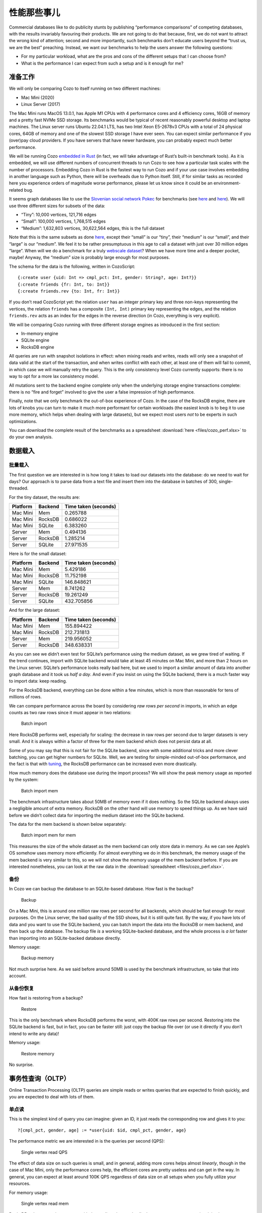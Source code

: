 性能那些事儿
============================

Commercial databases like to do publicity stunts by publishing
“performance comparisons” of competing databases, with the results
invariably favouring their products. We are not going to do that
because, first, we do not want to attract the wrong kind of attention;
second and more importantly, such benchmarks don’t educate users beyond
the “trust us, we are the best” preaching. Instead, we want our
benchmarks to help the users answer the following questions:

-  For my particular workload, what are the pros and cons of the
   different setups that I can choose from?
-  What is the performance I can expect from such a setup and is it
   enough for me?

准备工作
---------

We will only be comparing Cozo to itself running on two different
machines:

-  Mac Mini (2020)
-  Linux Server (2017)

The Mac Mini runs MacOS 13.0.1, has Apple M1 CPUs with 4 performance
cores and 4 efficiency cores, 16GB of memory and a pretty fast NVMe SSD
storage. Its benchmarks would be typical of recent reasonably powerful
desktop and laptop machines. The Linux server runs Ubuntu 22.04.1 LTS,
has two Intel Xeon E5-2678v3 CPUs with a total of 24 physical cores,
64GB of memory and one of the slowest SSD storage I have ever seen. You
can expect similar performance if you (over)pay cloud providers. If you
have servers that have newer hardware, you can probably expect much
better performance.

We will be running Cozo `embedded in
Rust <https://github.com/cozodb/cozo/blob/dev/cozo-core/benches/pokec.rs>`__
(in fact, we will take advantage of Rust’s built-in benchmark tools). As
it is embedded, we will use different numbers of concurrent threads to
run Cozo to see how a particular task scales with the number of
processors. Embedding Cozo in Rust is the fastest way to run Cozo and if
your use case involves embedding in another language such as Python,
there will be overheads due to Python itself. Still, if for similar
tasks as recorded here you experience orders of magnitude worse
performance, please let us know since it could be an environment-related
bug.

It seems graph databases like to use the `Slovenian social network
Pokec <https://snap.stanford.edu/data/soc-pokec.html>`__ for benchmarks
(see
`here <https://github.com/memgraph/memgraph/tree/master/tests/mgbench#books-datasets>`__
and
`here <https://www.arangodb.com/2018/02/nosql-performance-benchmark-2018-mongodb-postgresql-orientdb-neo4j-arangodb/>`__).
We will use three different sizes for subsets of the data:

-  “Tiny”: 10,000 vertices, 121,716 edges
-  “Small”: 100,000 vertices, 1,768,515 edges
-  “Medium”: 1,632,803 vertices, 30,622,564 edges, this is the full
   dataset

Note that this is the same subsets as done
`here <https://github.com/memgraph/memgraph/tree/master/tests/mgbench#pokec>`__,
except their “small” is our “tiny”, their “medium” is our “small”, and
their “large” is our “medium”. We feel it to be rather presumptuous in
this age to call a dataset with just over 30 million edges “large”. When
will we do a benchmark for a truly `webscale
dataset <https://www.tigergraph.com/benchmark/>`__? When we have more
time and a deeper pocket, maybe! Anyway, the “medium” size is probably
large enough for most purposes.

The schema for the data is the following, written in CozoScript:

::

   {:create user {uid: Int => cmpl_pct: Int, gender: String?, age: Int?}}
   {:create friends {fr: Int, to: Int}}
   {:create friends.rev {to: Int, fr: Int}}

If you don’t read CozoScript yet: the relation ``user`` has an integer
primary key and three non-keys representing the vertices, the relation
``friends`` has a composite ``(Int, Int)`` primary key representing the
edges, and the relation ``friends.rev`` acts as an index for the edges
in the reverse direction (in Cozo, everything is very explicit).

We will be comparing Cozo running with three different storage engines
as introduced in the first section:

-  In-memory engine
-  SQLite engine
-  RocksDB engine

All queries are run with snapshot isolations in effect: when mixing
reads and writes, reads will only see a snapshot of data valid at the
start of the transaction, and when writes conflict with each other, at
least one of them will fail to commit, in which case we will manually
retry the query. This is the only consistency level Cozo currently
supports: there is no way to opt for a more lax consistency model.

All mutations sent to the backend engine complete only when the
underlying storage engine transactions complete: there is no “fire and
forget” involved to give the user a false impression of high
performance.

Finally, note that we only benchmark the out-of-box experience of Cozo.
In the case of the RocksDB engine, there are lots of knobs you can turn
to make it much more performant for certain workloads (the easiest knob
is to beg it to use more memory, which helps when dealing with large
datasets), but we expect most users *not* to be experts in such
optimizations.

You can download the complete result of the benchmarks as a spreadsheet
:download:`here <files/cozo_perf.xlsx>`
to do your own analysis.

数据载入
------------

批量载入
~~~~~~~~~~~~

The first question we are interested in is how long it takes to load our
datasets into the database: do we need to wait for days? Our approach is
to parse data from a text file and insert them into the database in
batches of 300, single-threaded.

For the tiny dataset, the results are:

======== ======= ====================
Platform Backend Time taken (seconds)
======== ======= ====================
Mac Mini Mem     0.265788
Mac Mini RocksDB 0.686022
Mac Mini SQLite  6.383260
Server   Mem     0.494136
Server   RocksDB 1.285214
Server   SQLite  27.971535
======== ======= ====================

Here is for the small dataset:

======== ======= ====================
Platform Backend Time taken (seconds)
======== ======= ====================
Mac Mini Mem     5.429186
Mac Mini RocksDB 11.752198
Mac Mini SQLite  146.848621
Server   Mem     8.741262
Server   RocksDB 19.261249
Server   SQLite  432.705856
======== ======= ====================

And for the large dataset:

======== ======= ====================
Platform Backend Time taken (seconds)
======== ======= ====================
Mac Mini Mem     155.894422
Mac Mini RocksDB 212.731813
Server   Mem     219.956052
Server   RocksDB 348.638331
======== ======= ====================

As you can see we didn’t even test for SQLite’s performance using the
medium dataset, as we grew tired of waiting. If the trend continues,
import with SQLite backend would take at least 45 minutes on Mac Mini,
and more than 2 hours on the Linux server. SQLite’s performance looks
really bad here, but we used to import a similar amount of data into
another graph database and it took us *half a day*. And even if you
insist on using the SQLite backend, there is a much faster way to import
data: keep reading.

For the RocksDB backend, everything can be done within a few minutes,
which is more than reasonable for tens of millions of rows.

We can compare performance across the board by considering *raw rows per
second* in imports, in which an edge counts as two raw rows since it
must appear in two relations:

.. figure:: files/batch_import_rps.svg
   :alt: Batch import

   Batch import

Here RocksDB performs well, especially for scaling: the decrease in raw
rows per second due to larger datasets is very small. And it is always
within a factor of three for the mem backend which does not persist data
at all.

Some of you may say that this is not fair for the SQLite backend, since
with some additional tricks and more clever batching, you can get higher
numbers for SQLite. Well, we are testing for simple-minded out-of-box
performance, and the fact is that with
`tuning <https://github.com/cozodb/cozo#tuning-the-rocksdb-backend-for-cozo>`__,
the RocksDB performance can be increased even more drastically.

How much memory does the database use during the import process? We will
show the peak memory usage as reported by the system:

.. figure:: files/batch_import_mem.svg
   :alt: Batch import mem

   Batch import mem

The benchmark infrastructure takes about 50MB of memory even if it does
nothing. So the SQLite backend always uses a negligible amount of extra
memory. RocksDB on the other hand will use memory to speed things up. As
we have said before we didn’t collect data for importing the medium
dataset into the SQLite backend.

The data for the mem backend is shown below separately:

.. figure:: files/batch_import_mem_mem.svg
   :alt: Batch import mem for mem

   Batch import mem for mem

This measures the size of the whole dataset as the mem backend can only
store data in memory. As we can see Apple’s OS somehow uses memory more
efficiently. For almost everything we do in this benchmark, the memory
usage of the mem backend is very similar to this, so we will not show
the memory usage of the mem backend before. If you are interested
nonetheless, you can look at the raw data in the
:download:`spreadsheet <files/cozo_perf.xlsx>`.

备份
~~~~~~

In Cozo we can backup the database to an SQLite-based database. How fast
is the backup?

.. figure:: files/backup_rps.svg
   :alt: Backup

   Backup

On a Mac Mini, this is around one million raw rows per second for all
backends, which should be fast enough for most purposes. On the Linux
server, the bad quality of the SSD shows, but it is still quite fast. By
the way, if you have lots of data and you want to use the SQLite
backend, you can batch import the data into the RocksDB or mem backend,
and then back up the database. The backup file *is* a working
SQLite-backed database, and the whole process is *a lot* faster than
importing into an SQLite-backed database directly.

Memory usage:

.. figure:: files/backup_mem.svg
   :alt: Backup memory

   Backup memory

Not much surprise here. As we said before around 50MB is used by the
benchmark infrastructure, so take that into account.

从备份恢复
~~~~~~~~~~~~~~~~~~~~~

How fast is restoring from a backup?

.. figure:: files/restore_rps.svg
   :alt: Restore

   Restore

This is the only benchmark where RocksDB performs the worst, with 400K
raw rows per second. Restoring into the SQLite backend is fast, but in
fact, you can be faster still: just copy the backup file over (or use it
directly if you don’t intend to write any data)!

Memory usage:

.. figure:: files/restore_mem.svg
   :alt: Restore memory

   Restore memory

No surprise.

事务性查询（OLTP）
----------------------------

Online Transaction Processing (OLTP) queries are simple reads or writes
queries that are expected to finish quickly, and you are expected to
deal with lots of them.

单点读
~~~~~~~~~~

This is the simplest kind of query you can imagine: given an ID, it just
reads the corresponding row and gives it to you:

::

   ?[cmpl_pct, gender, age] := *user{uid: $id, cmpl_pct, gender, age}

The performance metric we are interested in is the queries per second
(QPS):

.. figure:: files/single_vertex_read_qps.svg
   :alt: Single vertex read QPS

   Single vertex read QPS

The effect of data size on such queries is small, and in general, adding
more cores helps almost *linearly*, though in the case of Mac Mini, only
the performance cores help, the efficient cores are pretty useless and
can get in the way. In general, you can expect at least around 100K QPS
regardless of data size on all setups when you fully utilize your
resources.

For memory usage:

.. figure:: files/single_vertex_read_mem.svg
   :alt: Single vertex read mem

   Single vertex read mem

RocksDB only starts using memory with the medium dataset. In all other
cases, memory usage is minimal.

单点写
~~~~~~~~~~~

This is the simplest write query: it just creates a new vertex:

::

   ?[uid, cmpl_pct, gender, age] <- [[$id, 0, null, null]] :put user {uid => cmpl_pct, gender, age}

For this query, we are only going to show multi-thread performances for
RocksDB, since writing to the other backends are protected by a big
lock, so they are effectively still single-threaded:

.. figure:: files/single_vertex_write_qps.svg
   :alt: Single vertex write QPS

   Single vertex write QPS

RocksDB shines here as you can expect more than about 100K QPS for both
setups. Using more than the number of performance cores on the Mac Mini
decreases performance quite a bit, so avoid that if you can. But you
can’t see the SQLite bars, can you? Let’s use logarithmic scale instead:

.. figure:: files/single_vertex_write_qps_zoom.svg
   :alt: Single vertex write QPS zoom

   Single vertex write QPS zoom

Whereas RocksDB easily manages more than 100K QPS, SQLite struggles to
reach even 100 QPS on the server with the slow SSD. That is more than
1000 times slower! It is so slow since each request translates into an
SQLite write transaction, and SQLite writes transactions are known to be
super expensive. These separate transactions are unavoidable here
because that’s the rule for the game: lots of independent, potentially
conflicting writes to the database. The moral of the story is to stay
away from the SQLite backend if you expect lots of independent writes.

Memory usage?

.. figure:: files/single_vertex_write_mem.svg
   :alt: Single vertex write mem

   Single vertex write mem

Completely reasonable, I’d say. Even for large datasets, RocksDB keeps
memory usage under 500MB.

For writing to edges, we need to put the data into both the ``friends``
relation and the reverse ``friends.rev`` relation:

单点改
~~~~~~~~~~~~

This query updates a field for a given row:

::

   ?[uid, cmpl_pct, age, gender] := uid = $id, *user{uid, age, gender}, cmpl_pct = $n
   :put user {uid => cmpl_pct, age, gender}

The performance:

.. figure:: files/single_vertex_update_qps.svg
   :alt: Single vertex update QPS

   Single vertex update QPS

It is slower than point writes, but within a factor of two. You can
still easily manage more than 50K QPS for RocksDB. Memory usage is
almost the same as the point write case:

.. figure:: files/single_vertex_update_mem.svg
   :alt: Single vertex update mem

   Single vertex update mem

混合查询
~~~~~~~~~~~~~~

Of course in realistic situations, you would expect read, write and
update to occur concurrently. We won’t show the details here, but the
conclusion is that in such cases, the RocksDB backend doesn’t care if
the queries are reads, writes or updates, whereas any amount of writes
kills SQLite. If you want the details, you can find them in the
:download:`spreadsheet <files/cozo_perf.xlsx>`.

If SQLite performs so badly at writes, why include it at all? Well, its
performance is still acceptable if you are using it to build a desktop
or mobile application where writes are batched, and with the SQLite
engine, the database does not use more than the absolute minimal amount
of memory.

分析型查询（OLAP）
-------------------------

Online analytical processing (OLAP) queries are queries which may touch
lots of rows in the database, do complex processing on them, and may
return a large number of rows. All graph queries should fall into this
category.

For OLAP queries, we are more interested in latency: how long does a
query take before it returns (on average)?

朋友的朋友
~~~~~~~~~~~~~~~~~~

The classical graph traversal query is the “friends of friends” query:
finding out who the friends of friends of a particular person are. For
such queries, the intermediate results and the return sets must be
stored somewhere (usually in memory). For these queries, we will only
show results for the “medium” dataset: 1.6 million vertices and 32
million edges. The same query for the smaller datasets complete much
faster: refer to the raw numbers if you are interested.

We start by following the “friends” relation twice—a “2 hops” query:

::

   ?[to] := *friends{fr: $id, to: a}, *friends{fr: a, to}

On average, this will return hundreds of rows.

.. figure:: files/friends_2.svg
   :alt: Friends 2 latency

   Friends 2 latency

We see that the RocksDB backend performs very well, and if the storage
is fast enough, it is even faster than the mem backend. The SQLite
backend also performs quite well competitively. Having more threads
harms latency, but not much.

For memory usage: |Friends 2 mem|

As usual, the SQLite backend doesn’t use more than the absolute minimal
amount of memory, unless you have many concurrent threads. The memory
usage of the RocksDB backend is also pretty small.

Let’s now go up one hop to find out friends’ friends’ friends:

::

   l1[to] := *friends{fr: $id, to}
   l2[to] := l1[fr], *friends{fr, to}
   ?[to] := l2[fr], *friends{fr, to}

The variance of the number of returned rows is now very high: on average
thousands of rows will be returned, and if you start with some
particular nodes, you get tens of thousands of rows. The latency is as
follows:

.. figure:: files/friends_3.svg
   :alt: Friends 3 latency

   Friends 3 latency

The trend is similar to the 2 hops case, except that the latency is
about twenty times as long, roughly proportional to the number of
returned rows.

For memory usage:

.. figure:: files/friends_3_mem.svg
   :alt: Friends 3 mem

   Friends 3 mem

Because the database must keep the *return set* in memory, in all cases
the memory usage increases. But it still manages with under 1GB of
memory, even with 24 concurrent threads running on the server.

Now let’s go to the extreme, by considering the 4 hops query:

::

   l1[to] := *friends{fr: $id, to}
   l2[to] := l1[fr], *friends{fr, to}
   l3[to] := l2[fr], *friends{fr, to}
   ?[to] := l3[fr], *friends{fr, to}

The number of return rows now varies wildly: from tens of thousands of
rows if you start with someone who is solitary, or more than half of the
whole dataset (more than 600K rows) if you start with someone popular!

.. figure:: files/friends_4.svg
   :alt: Friends 4 latency

   Friends 4 latency

I’d say that for return sets this big, the average latency of a few
seconds (or even less than a second) is excellent.

Peak memory usage just reflects the size of the returned sets:

.. figure:: files/friends_4_mem.svg
   :alt: Friends 4 mem

   Friends 4 mem

We won’t go beyond four hops but will note instead that if you go up to
six hops, by the “six degrees of separation”, you will return the
majority of nodes in almost all cases. Actually, in our experiments,
this already happens with a high probability for five hops.

聚合查询
~~~~~~~~~~~~

Aggregations present a different challenge to the database: here the
amount of data to keep in memory is not much (in the case of counting,
just a single counter), but the database must scan every row of a
relation to return the result. For these queries, we will again only
show results for the “medium” dataset: 1.6 million rows for the relation
in question.

First, we will group users by their age and return the counts for each
age group:

::

   ?[age, count(uid)] := *user{uid, age}

.. figure:: files/aggr_grp.svg
   :alt: Aggregation group latency

   Aggregation group latency

This tests the single-core CPU performance and disk read performance.
Around 1 second (within a factor of two) to scan the whole table in all
cases.

The memory usage is minimal as the return set is small:

.. figure:: files/aggr_grp_mem.svg
   :alt: Aggregation group mem

   Aggregation group mem

Now let’s add a filter to the aggregation:

::

   ?[age, count(age)] := *user{age}, age ~ 0 >= 18

This adds in a bit of processing time, but in terms of the order of
magnitude the numbers are similar to before: |Aggregation filter
latency|

The memory usage is almost identical:

.. figure:: files/aggr_filter_mem.svg
   :alt: Aggregation filter mem

   Aggregation filter mem

The results are similar if we compute several aggregations in tandem:

::

   ?[min(uid), max(uid), mean(uid)] := *user{uid, age}

The latency: |Aggregation stats latency|

and the memory usage: |Aggregation stats mem|

佩奇指数
~~~~~~~~

Finally let’s see how one of our canned algorithms performs: the
Pagerank algorithm with query

::

   ?[] <~ PageRank(*friends[])

This time we will show results for different dataset sizes. First for
the tiny dataset (10K vertices, 122K edges):

.. figure:: files/pagerank_tiny.svg
   :alt: Pagerank tiny latency

   Pagerank tiny latency

Completes in the blink of an eye. Memory usage:

.. figure:: files/pagerank_tiny_mem.svg
   :alt: Pagerank tiny mem

   Pagerank tiny mem

Not much, since the dataset is truly tiny.

Now for the small dataset (100K vertices, 1.7M edges):

.. figure:: files/pagerank_small.svg
   :alt: Pagerank small latency

   Pagerank small latency

About one second within a factor of two. Memory usage:

.. figure:: files/pagerank_small_mem.svg
   :alt: Pagerank small mem

   Pagerank small mem

This is the amount of memory used to store the graph in the main memory,
which is less than the size of the total graph on disk.

Now for the full dataset (1.6M vertices, 32M edges):

.. figure:: files/pagerank_medium.svg
   :alt: Pagerank medium latency

   Pagerank medium latency

About half a minute across all setups. I’d argue that this is as fast as
*any* implementation could go. (, currently, we did not implement the
Pagerank algorithm ourselves: instead, we used the excellent
implementation of this crate. In the future we will continue to improve
canned algorithms according to the metrics that we collected from our
internal tests.) Memory usage:

.. figure:: files/pagerank_medium_mem.svg
   :alt: Pagerank medium mem

   Pagerank medium mem

1GB memory for such a workload is more than reasonable.

结论
----------

We hope that you are convinced that Cozo is an extremely performant
database that excels on minimal resources. As it can run (almost)
everywhere, please try it for your use case, and send us feedback so
that we can improve Cozo further! In a future blog, we will talk about
some of the design decisions of Cozo, and the impact on performance and
memory usage of these decisions.

.. |Friends 2 mem| image:: files/friends_2_mem.svg
.. |Aggregation filter latency| image:: files/aggr_filter.svg
.. |Aggregation stats latency| image:: files/aggr_stats.svg
.. |Aggregation stats mem| image:: files/aggr_stats_mem.svg
